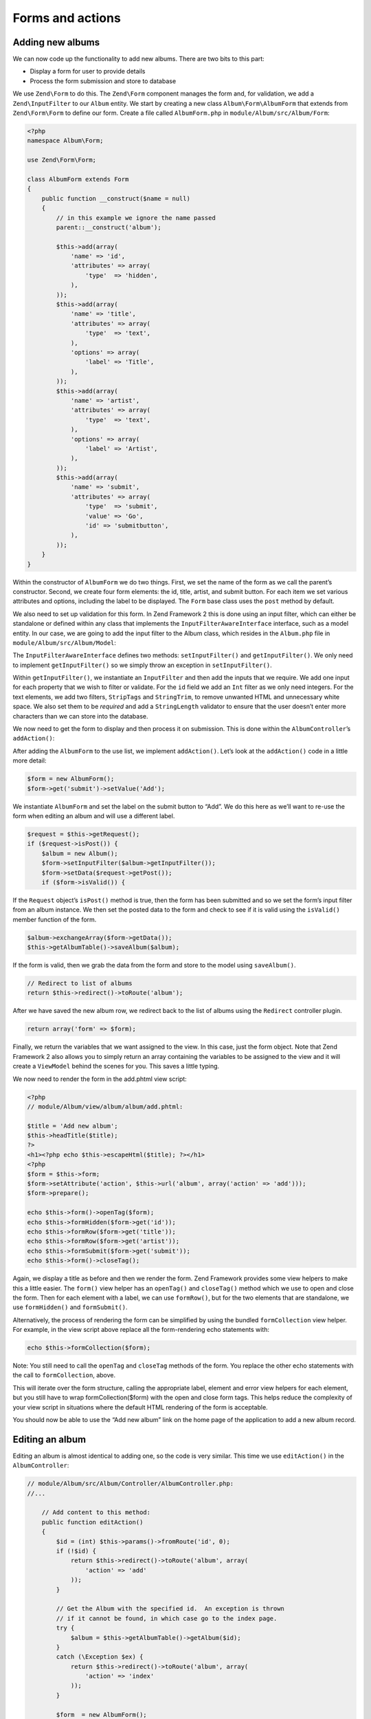 .. _user-guide-forms-and-actions:

Forms and actions
=================

Adding new albums
-----------------

We can now code up the functionality to add new albums. There are two bits to
this part:

* Display a form for user to provide details
* Process the form submission and store to database

We use ``Zend\Form`` to do this. The ``Zend\Form`` component manages the form
and, for validation, we add a ``Zend\InputFilter`` to our ``Album`` entity. We
start by creating a new class ``Album\Form\AlbumForm`` that extends from
``Zend\Form\Form`` to define our form.
Create a file called ``AlbumForm.php`` in ``module/Album/src/Album/Form``:

.. code-block:: php

    <?php
    namespace Album\Form;

    use Zend\Form\Form;

    class AlbumForm extends Form
    {
        public function __construct($name = null)
        {
            // in this example we ignore the name passed
            parent::__construct('album');

            $this->add(array(
                'name' => 'id',
                'attributes' => array(
                    'type'  => 'hidden',
                ),
            ));
            $this->add(array(
                'name' => 'title',
                'attributes' => array(
                    'type'  => 'text',
                ),
                'options' => array(
                    'label' => 'Title',
                ),
            ));
            $this->add(array(
                'name' => 'artist',
                'attributes' => array(
                    'type'  => 'text',
                ),
                'options' => array(
                    'label' => 'Artist',
                ),
            ));
            $this->add(array(
                'name' => 'submit',
                'attributes' => array(
                    'type'  => 'submit',
                    'value' => 'Go',
                    'id' => 'submitbutton',
                ),
            ));
        }
    }

Within the constructor of ``AlbumForm`` we do two things.  First, we set the name 
of the form as we call the parent’s constructor. Second, we create four form elements: the id, title, artist, and submit button. For each item we set 
various attributes and options, including the label to be displayed. The ``Form`` base class uses the ``post`` method by default.

We also need to set up validation for this form. In Zend Framework 2 this is
done using an input filter, which can either be standalone or defined within any class
that implements the ``InputFilterAwareInterface`` interface, such as a model entity. In our case, we are
going to add the input filter to the Album class, which resides in the ``Album.php`` file in ``module/Album/src/Album/Model``:

.. code-block:: php
    :emphasize-lines: 5-8,15,23-86

    <?php
    namespace Album\Model;

    // Add these import statements
    use Zend\InputFilter\Factory as InputFactory;
    use Zend\InputFilter\InputFilter;
    use Zend\InputFilter\InputFilterAwareInterface;
    use Zend\InputFilter\InputFilterInterface;

    class Album implements InputFilterAwareInterface
    {
        public $id;
        public $artist;
        public $title;
        protected $inputFilter;                       // <-- Add this variable

        public function exchangeArray($data)
        {
            $this->id     = (isset($data['id']))     ? $data['id']     : null;
            $this->artist = (isset($data['artist'])) ? $data['artist'] : null;
            $this->title  = (isset($data['title']))  ? $data['title']  : null;
        }

        // Add content to these methods:
        public function setInputFilter(InputFilterInterface $inputFilter)
        {
            throw new \Exception("Not used");
        }

        public function getInputFilter()
        {
            if (!$this->inputFilter) {
                $inputFilter = new InputFilter();
                $factory     = new InputFactory();

                $inputFilter->add($factory->createInput(array(
                    'name'     => 'id',
                    'required' => true,
                    'filters'  => array(
                        array('name' => 'Int'),
                    ),
                )));

                $inputFilter->add($factory->createInput(array(
                    'name'     => 'artist',
                    'required' => true,
                    'filters'  => array(
                        array('name' => 'StripTags'),
                        array('name' => 'StringTrim'),
                    ),
                    'validators' => array(
                        array(
                            'name'    => 'StringLength',
                            'options' => array(
                                'encoding' => 'UTF-8',
                                'min'      => 1,
                                'max'      => 100,
                            ),
                        ),
                    ),
                )));

                $inputFilter->add($factory->createInput(array(
                    'name'     => 'title',
                    'required' => true,
                    'filters'  => array(
                        array('name' => 'StripTags'),
                        array('name' => 'StringTrim'),
                    ),
                    'validators' => array(
                        array(
                            'name'    => 'StringLength',
                            'options' => array(
                                'encoding' => 'UTF-8',
                                'min'      => 1,
                                'max'      => 100,
                            ),
                        ),
                    ),
                )));

                $this->inputFilter = $inputFilter;
            }

            return $this->inputFilter;
        }
    }

The ``InputFilterAwareInterface`` defines two methods: ``setInputFilter()`` and
``getInputFilter()``. We only need to implement ``getInputFilter()`` so we
simply throw an exception  in ``setInputFilter()``.

Within ``getInputFilter()``, we instantiate an ``InputFilter`` and then add the
inputs that we require. We add one input for each property that we wish to
filter or validate. For the ``id`` field we add an ``Int`` filter as we only
need integers. For the text elements, we add two filters, ``StripTags`` and
``StringTrim``, to remove unwanted HTML and unnecessary white space. We also set
them to be *required* and add a ``StringLength`` validator to ensure that the
user doesn’t enter more characters than we can store into the database.

We now need to get the form to display and then process it on submission. This
is done within the ``AlbumController``’s ``addAction()``:

.. code-block:: php
    :emphasize-lines: 6-7,10-31

    // module/Album/src/Album/Controller/AlbumController.php:

    //...
    use Zend\Mvc\Controller\AbstractActionController;
    use Zend\View\Model\ViewModel;
    use Album\Model\Album;          // <-- Add this import
    use Album\Form\AlbumForm;       // <-- Add this import
    //...

        // Add content to this method:
        public function addAction()
        {
            $form = new AlbumForm();
            $form->get('submit')->setValue('Add');

            $request = $this->getRequest();
            if ($request->isPost()) {
                $album = new Album();
                $form->setInputFilter($album->getInputFilter());
                $form->setData($request->getPost());

                if ($form->isValid()) {
                    $album->exchangeArray($form->getData());
                    $this->getAlbumTable()->saveAlbum($album);

                    // Redirect to list of albums
                    return $this->redirect()->toRoute('album');
                }
            }
            return array('form' => $form);
        }
    //...

After adding the ``AlbumForm`` to the use list, we implement ``addAction()``.
Let’s look at the ``addAction()`` code in a little more detail:

.. code-block:: php

    $form = new AlbumForm();
    $form->get('submit')->setValue('Add');

We instantiate ``AlbumForm`` and set the label on the submit button to “Add”. We
do this here as we’ll want to re-use the form when editing an album and will use
a different label.

.. code-block:: php

    $request = $this->getRequest();
    if ($request->isPost()) {
        $album = new Album();
        $form->setInputFilter($album->getInputFilter());
        $form->setData($request->getPost());
        if ($form->isValid()) {

If the ``Request`` object’s ``isPost()`` method is true, then the form has been
submitted and so we set the form’s input filter from an album instance. We then
set the posted data to the form and check to see if it is valid using the
``isValid()`` member function of the form.

.. code-block:: php

    $album->exchangeArray($form->getData());
    $this->getAlbumTable()->saveAlbum($album);

If the form is valid, then we  grab the data from the form and store to the
model using ``saveAlbum()``.

.. code-block:: php

    // Redirect to list of albums
    return $this->redirect()->toRoute('album');

After we have saved the new album row, we redirect back to the list of albums
using the ``Redirect`` controller plugin.

.. code-block:: php

    return array('form' => $form);

Finally, we return the variables that we want assigned to the view. In this
case, just the form object. Note that Zend Framework 2 also allows you to simply
return an array containing the variables to be assigned to the view and it will
create a ``ViewModel`` behind the scenes for you. This saves a little typing.

We now need to render the form in the add.phtml view script:

.. code-block:: php

    <?php
    // module/Album/view/album/album/add.phtml:

    $title = 'Add new album';
    $this->headTitle($title);
    ?>
    <h1><?php echo $this->escapeHtml($title); ?></h1>
    <?php
    $form = $this->form;
    $form->setAttribute('action', $this->url('album', array('action' => 'add')));
    $form->prepare();

    echo $this->form()->openTag($form);
    echo $this->formHidden($form->get('id'));
    echo $this->formRow($form->get('title'));
    echo $this->formRow($form->get('artist'));
    echo $this->formSubmit($form->get('submit'));
    echo $this->form()->closeTag();

Again, we display a title as before and then we render the form. Zend Framework
provides some view helpers to make this a little easier. The ``form()`` view
helper has an ``openTag()`` and ``closeTag()`` method which we use to open and
close the form.  Then for each element with a label, we can use ``formRow()``,
but for the two elements that are standalone, we use ``formHidden()`` and
``formSubmit()``.

.. image:: ../images/user-guide.forms-and-actions.add-album-form.png
    :width: 940 px

Alternatively, the process of rendering the form can be simplified by using the
bundled ``formCollection`` view helper.  For example, in the view script above replace
all the form-rendering echo statements with:

.. code-block:: php

    echo $this->formCollection($form);

Note: You still need to call the ``openTag`` and ``closeTag`` methods of the form.  You replace 
the other echo statements with the call to ``formCollection``, above.

This will iterate over the form structure, calling the appropriate label, element
and error view helpers for each element, but you still have to wrap formCollection($form) with the open and close form tags.
This helps reduce the complexity of your view script in situations where the default
HTML rendering of the form is acceptable.

You should now be able to use the “Add new album” link on the home page of the
application to add a new album record.

Editing an album
----------------

Editing an album is almost identical to adding one, so the code is very similar.
This time we use ``editAction()`` in the ``AlbumController``:

.. code-block:: php

    // module/Album/src/Album/Controller/AlbumController.php:
    //...

        // Add content to this method:
        public function editAction()
        {
            $id = (int) $this->params()->fromRoute('id', 0);
            if (!$id) {
                return $this->redirect()->toRoute('album', array(
                    'action' => 'add'
                ));
            }

            // Get the Album with the specified id.  An exception is thrown
            // if it cannot be found, in which case go to the index page.
            try {
                $album = $this->getAlbumTable()->getAlbum($id);
            }
            catch (\Exception $ex) {
                return $this->redirect()->toRoute('album', array(
                    'action' => 'index'
                ));
            }

            $form  = new AlbumForm();
            $form->bind($album);
            $form->get('submit')->setAttribute('value', 'Edit');

            $request = $this->getRequest();
            if ($request->isPost()) {
                $form->setInputFilter($album->getInputFilter());
                $form->setData($request->getPost());

                if ($form->isValid()) {
                    $this->getAlbumTable()->saveAlbum($form->getData());

                    // Redirect to list of albums
                    return $this->redirect()->toRoute('album');
                }
            }

            return array(
                'id' => $id,
                'form' => $form,
            );
        }
    //...

This code should look comfortably familiar. Let’s look at the differences from
adding an album. Firstly, we look for the ``id`` that is in the matched route
and use it to load the album to be edited:

.. code-block:: php

    $id = (int) $this->params()->fromRoute('id', 0);
    if (!$id) {
        return $this->redirect()->toRoute('album', array(
            'action' => 'add'
        ));
    }

    // Get the album with the specified id.  An exception is thrown 
    // if it cannot be found, in which case go to the index page.
    try {
        $album = $this->getAlbumTable()->getAlbum($id);
    }
    catch (\Exception $ex) {
        return $this->redirect()->toRoute('album', array(
            'action' => 'index'
        ));
    }

``params`` is a controller plugin that provides a convenient way to retrieve
parameters from the matched route.  We use it to retrieve the ``id`` from the
route we created in the modules’ ``module.config.php``. If the ``id`` is zero,
then we redirect to the add action, otherwise, we continue by getting the album
entity from the database.

We have to check to make sure that the Album with the specified ``id`` can actually be found.
If it cannot, then the data access method throws an exception.  We catch that exception and re-route the user
to the index page.

.. code-block:: php

    $form = new AlbumForm();
    $form->bind($album);
    $form->get('submit')->setAttribute('value', 'Edit');

The form’s ``bind()`` method attaches the model to the form. This is used in two
ways:

* When displaying the form, the initial values for each element are extracted
  from the model.
* After successful validation in isValid(), the data from the form is put back
  into the model.

These operations are done using a hydrator object. There are a number of
hydrators, but the default one is ``Zend\Stdlib\Hydrator\ArraySerializable``
which expects to find two methods in the model: ``getArrayCopy()`` and
``exchangeArray()``. We have already written ``exchangeArray()`` in our
``Album`` entity, so just need to write ``getArrayCopy()``:

.. code-block:: php
    :emphasize-lines: 10-14

    // module/Album/src/Album/Model/Album.php:
    // ...
        public function exchangeArray($data)
        {
            $this->id     = (isset($data['id']))     ? $data['id']     : null;
            $this->artist = (isset($data['artist'])) ? $data['artist'] : null;
            $this->title  = (isset($data['title']))  ? $data['title']  : null;
        }

        // Add the following method:
        public function getArrayCopy()
        {
            return get_object_vars($this);
        }
    // ...

As a result of using ``bind()`` with its hydrator, we do not need to populate the
form’s data back into the ``$album`` as that’s already been done, so we can just
call the mappers’ ``saveAlbum()`` to store the changes back to the database.

The view template, ``edit.phtml``, looks very similar to the one for adding an
album:

.. code-block:: php

    <?php
    // module/Album/view/album/album/edit.phtml:

    $title = 'Edit album';
    $this->headTitle($title);
    ?>
    <h1><?php echo $this->escapeHtml($title); ?></h1>

    <?php
    $form = $this->form;
    $form->setAttribute('action', $this->url(
        'album',
        array(
            'action' => 'edit',
            'id'     => $this->id,
        )
    ));
    $form->prepare();

    echo $this->form()->openTag($form);
    echo $this->formHidden($form->get('id'));
    echo $this->formRow($form->get('title'));
    echo $this->formRow($form->get('artist'));
    echo $this->formSubmit($form->get('submit'));
    echo $this->form()->closeTag();

The only changes are to use the ‘Edit Album’ title and set the form’s action to
the ‘edit’ action too.

You should now be able to edit albums.

Deleting an album
-----------------

To round out our application, we need to add deletion. We have a Delete link
next to each album on our list page and the naive approach would be to do a
delete when it’s clicked. This would be wrong. Remembering our HTTP spec, we
recall that you shouldn’t do an irreversible action using GET and should use
POST instead.

We shall show a confirmation form when the user clicks delete and if they then
click “yes”, we will do the deletion. As the form is trivial, we’ll code it
directly into our view (``Zend\Form`` is, after all, optional!).

Let’s start with the action code in ``AlbumController::deleteAction()``:

.. code-block:: php

    // module/Album/src/Album/Controller/AlbumController.php:
    //...
        // Add content to the following method:
        public function deleteAction()
        {
            $id = (int) $this->params()->fromRoute('id', 0);
            if (!$id) {
                return $this->redirect()->toRoute('album');
            }

            $request = $this->getRequest();
            if ($request->isPost()) {
                $del = $request->getPost('del', 'No');

                if ($del == 'Yes') {
                    $id = (int) $request->getPost('id');
                    $this->getAlbumTable()->deleteAlbum($id);
                }

                // Redirect to list of albums
                return $this->redirect()->toRoute('album');
            }

            return array(
                'id'    => $id,
                'album' => $this->getAlbumTable()->getAlbum($id)
            );
        }
    //...

As before, we get the ``id`` from the matched route, and check the request
object’s ``isPost()`` to determine whether to show the confirmation page or to
delete the album. We use the table object to delete the row using the
``deleteAlbum()`` method and then redirect back the list of albums. If the
request is not a POST, then we retrieve the correct database record and assign
to the view, along with the ``id``.

The view script is a simple form:

.. code-block:: php

    <?php
    // module/Album/view/album/album/delete.phtml:

    $title = 'Delete album';
    $this->headTitle($title);
    ?>
    <h1><?php echo $this->escapeHtml($title); ?></h1>

    <p>Are you sure that you want to delete
        '<?php echo $this->escapeHtml($album->title); ?>' by
        '<?php echo $this->escapeHtml($album->artist); ?>'?
    </p>
    <?php
    $url = $this->url('album', array(
        'action' => 'delete',
        'id'     => $this->id,
    ));
    ?>
    <form action="<?php echo $url; ?>" method="post">
    <div>
        <input type="hidden" name="id" value="<?php echo (int) $album->id; ?>" />
        <input type="submit" name="del" value="Yes" />
        <input type="submit" name="del" value="No" />
    </div>
    </form>

In this script, we display a confirmation message to the user and then a form
with "Yes" and "No" buttons. In the action, we checked specifically for the “Yes”
value when doing the deletion.

Ensuring that the home page displays the list of albums
-------------------------------------------------------

One final point. At the moment, the home page, http://zf2-tutorial.localhost/
doesn’t display the list of albums.

This is due to a route set up in the ``Application`` module’s
``module.config.php``. To change it, open
``module/Application/config/module.config.php`` and find the home route:

.. code-block:: php

    'home' => array(
        'type' => 'Zend\Mvc\Router\Http\Literal',
        'options' => array(
            'route'    => '/',
            'defaults' => array(
                'controller' => 'Application\Controller\Index',
                'action'     => 'index',
            ),
        ),
    ),

Change the ``controller`` from ``Application\Controller\Index`` to
``Album\Controller\Album``:

.. code-block:: php
    :emphasize-lines: 6

    'home' => array(
        'type' => 'Zend\Mvc\Router\Http\Literal',
        'options' => array(
            'route'    => '/',
            'defaults' => array(
                'controller' => 'Album\Controller\Album', // <-- change here
                'action'     => 'index',
            ),
        ),
    ),

That’s it - you now have a fully working application!
